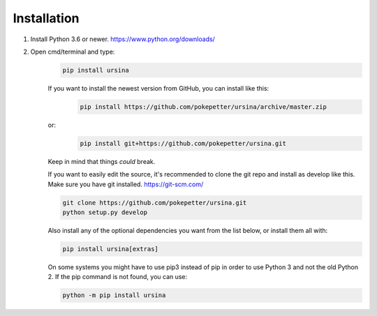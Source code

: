 Installation
#############

1. Install Python 3.6 or newer. https://www.python.org/downloads/

2. Open cmd/terminal and type:
    .. code-block:: bash

        pip install ursina

    If you want to install the newest version from GitHub, you can install like this:
        .. code-block:: bash

            pip install https://github.com/pokepetter/ursina/archive/master.zip

    or:
        .. code-block:: bash
        
            pip install git+https://github.com/pokepetter/ursina.git


    Keep in mind that things *could* break.


    If you want to easily edit the source, it's recommended to clone the git
    repo and install as develop like this. Make sure you have git installed. https://git-scm.com/

    .. code-block:: bash

        git clone https://github.com/pokepetter/ursina.git
        python setup.py develop

    Also install any of the optional dependencies you want from the list below,
    or install them all with:

    .. code-block:: bash

        pip install ursina[extras]


    On some systems you might have to use pip3 instead of pip in order to use Python 3 and not the old Python 2.
    If the pip command is not found, you can use:

    .. code-block:: bash

        python -m pip install ursina
